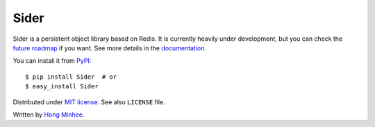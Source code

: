 Sider
=====

Sider is a persistent object library based on Redis.  It is currently
heavily under development, but you can check the `future roadmap
<http://sider.dahlia.kr/en/latest/roadmap.html>`_ if you want.
See more details in the `documentation <http://sider.dahlia.kr/>`_.

You can install it from `PyPI <http://pypi.python.org/pypi/Sider>`_::

    $ pip install Sider  # or
    $ easy_install Sider

Distributed under `MIT license <http://minhee.mit-license.org/>`_.
See also ``LICENSE`` file.

Written by `Hong Minhee <http://dahlia.kr/>`_.

